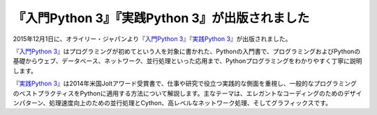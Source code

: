 .. article::
   :date: 2015/12/04 01:00


『入門Python 3』『実践Python 3』が出版されました
==========================================================================


2015年12月1日に、オライリー・ジャパンより『\ `入門Python 3 <http://www.oreilly.co.jp/books/9784873117386/>`_\ 』『\ `実践Python 3 <http://www.oreilly.co.jp/books/9784873117393/>`_\ 』が出版されました。

『\ `入門Python 3`_\ 』はプログラミングが初めてという人を対象に書かれた、Pythonの入門書で、プログラミングおよびPythonの基礎からウェブ、データベース、ネットワーク、並行処理といった応用まで、Pythonプログラミングをわかりやすく丁寧に説明します。

『\ `実践Python 3`_\ 』は2014年米国Joltアワード受賞書で、仕事や研究で役立つ実践的な側面を重視し、一般的なプログラミングのベストプラクティスをPythonに適用する方法について解説します。主なテーマは、エレガントなコーディングのためのデザインパターン、処理速度向上のための並行処理とCython、高レベルなネットワーク処理、そしてグラフィックスです。

